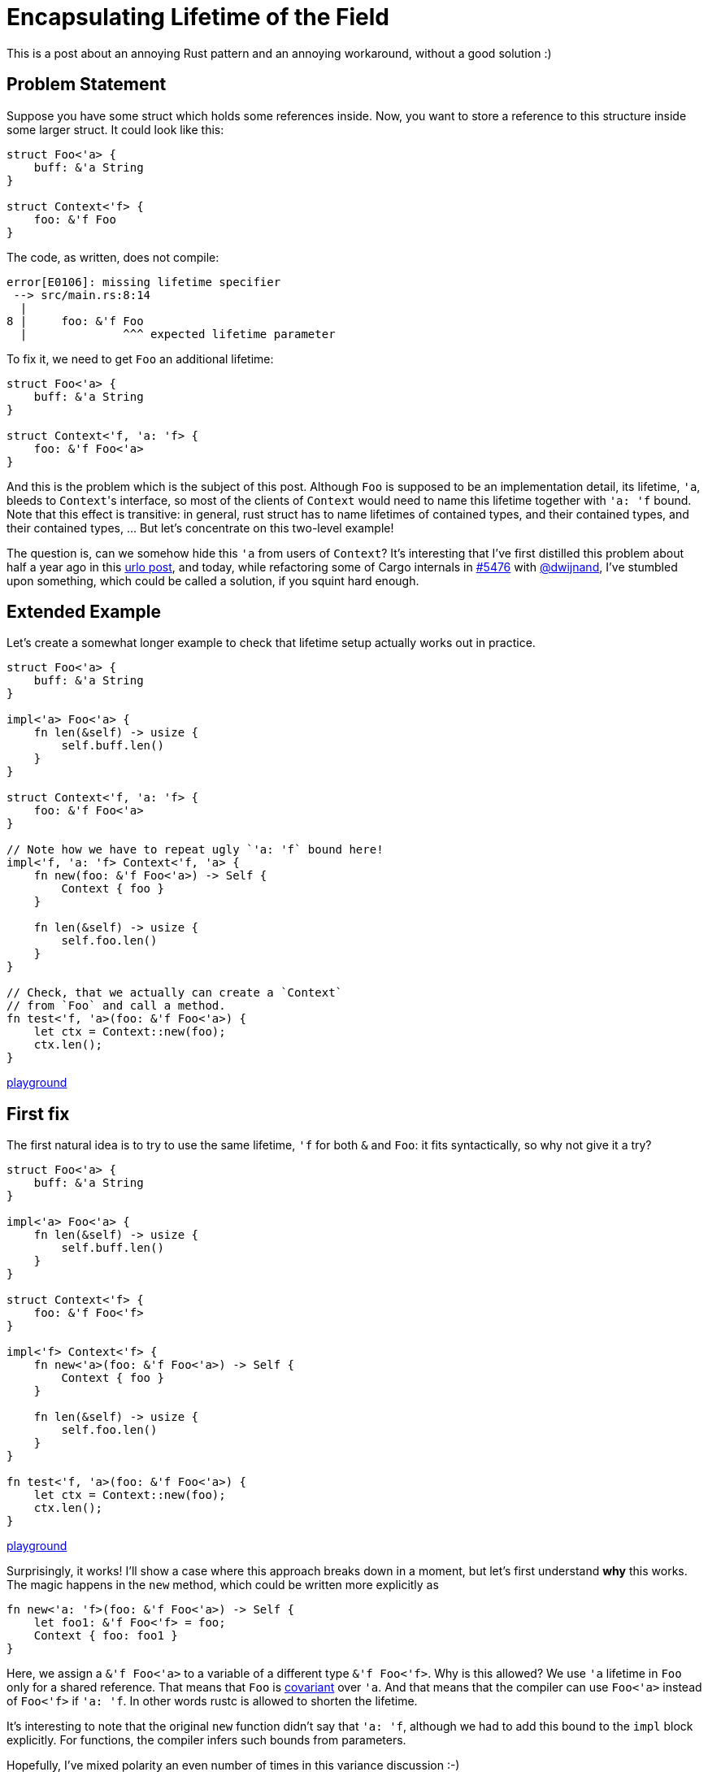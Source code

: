 = Encapsulating Lifetime of the Field
:sectanchors:
:page-liquid:
:page-layout: post


This is a post about an annoying Rust pattern and an annoying
workaround, without a good solution :)


== Problem Statement

Suppose you have some struct which holds some references inside. Now,
you want to store a reference to this structure inside some larger
struct. It could look like this:

[source,rust]
----
struct Foo<'a> {
    buff: &'a String
}

struct Context<'f> {
    foo: &'f Foo
}
----

The code, as written, does not compile:

----
error[E0106]: missing lifetime specifier
 --> src/main.rs:8:14
  |
8 |     foo: &'f Foo
  |              ^^^ expected lifetime parameter
----

To fix it, we need to get `Foo` an additional lifetime:

[source,rust]
----
struct Foo<'a> {
    buff: &'a String
}

struct Context<'f, 'a: 'f> {
    foo: &'f Foo<'a>
}
----

And this is the problem which is the subject of this post. Although
`Foo` is supposed to be an implementation detail, its lifetime, `'a`,
bleeds to ``Context``'s interface, so most of the clients of `Context`
would need to name this lifetime together with `'a: 'f` bound. Note
that this effect is transitive: in general, rust struct has to name
lifetimes of contained types, and their contained types, and their
contained types, ... But let's concentrate on this two-level example!

The question is, can we somehow hide this `'a` from users of `Context`? It's
interesting that I've first distilled this problem about half a year ago in this
https://users.rust-lang.org/t/dealing-with-references-to-references/14065[urlo
post], and today, while refactoring some of Cargo internals in
https://github.com/rust-lang/cargo/pull/5476[#5476] with
https://github.com/dwijnand[@dwijnand], I've stumbled upon something, which
could be called a solution, if you squint hard enough.


== Extended Example

Let's create a somewhat longer example to check that lifetime setup
actually works out in practice.

[source,rust]
----
struct Foo<'a> {
    buff: &'a String
}

impl<'a> Foo<'a> {
    fn len(&self) -> usize {
        self.buff.len()
    }
}

struct Context<'f, 'a: 'f> {
    foo: &'f Foo<'a>
}

// Note how we have to repeat ugly `'a: 'f` bound here!
impl<'f, 'a: 'f> Context<'f, 'a> {
    fn new(foo: &'f Foo<'a>) -> Self {
        Context { foo }
    }

    fn len(&self) -> usize {
        self.foo.len()
    }
}

// Check, that we actually can create a `Context`
// from `Foo` and call a method.
fn test<'f, 'a>(foo: &'f Foo<'a>) {
    let ctx = Context::new(foo);
    ctx.len();
}
----

https://play.rust-lang.org/?gist=874046bf74f60644a59f75023518fa0c&version=stable&mode=debug[playground]

== First fix

The first natural idea is to try to use the same lifetime, `'f` for
both `&` and `Foo`: it fits syntactically, so why not give it a try?

[source,rust]
----
struct Foo<'a> {
    buff: &'a String
}

impl<'a> Foo<'a> {
    fn len(&self) -> usize {
        self.buff.len()
    }
}

struct Context<'f> {
    foo: &'f Foo<'f>
}

impl<'f> Context<'f> {
    fn new<'a>(foo: &'f Foo<'a>) -> Self {
        Context { foo }
    }

    fn len(&self) -> usize {
        self.foo.len()
    }
}

fn test<'f, 'a>(foo: &'f Foo<'a>) {
    let ctx = Context::new(foo);
    ctx.len();
}
----

https://play.rust-lang.org/?gist=5be80cbb6d896399953ece71babf4f70&version=stable&mode=debug[playground]

Surprisingly, it works! I'll show a case where this approach breaks down
in a moment, but let's first understand *why* this works. The magic
happens in the `new` method, which could be written more explicitly as

[source,rust]
----
fn new<'a: 'f>(foo: &'f Foo<'a>) -> Self {
    let foo1: &'f Foo<'f> = foo;
    Context { foo: foo1 }
}
----

Here, we assign a `&'f Foo<'a>` to a variable of a different type `&'f
Foo<'f>`. Why is this allowed? We use `'a` lifetime in `Foo` only for
a shared reference. That means that `Foo` is
https://doc.rust-lang.org/nomicon/subtyping.html[covariant] over
`'a`. And that means that the compiler can use `Foo<'a>` instead of
`Foo<'f>` if `'a: 'f`. In other words rustc is allowed to shorten the
lifetime.

It's interesting to note that the original `new` function didn't say
that `'a: 'f`, although we had to add this bound to the `impl` block
explicitly. For functions, the compiler infers such bounds from
parameters.

Hopefully, I've mixed polarity an even number of times in this
variance discussion :-)


== Going invariant

Let's throw a wrench in the works by adding some unique references:

[source,rust]
----
struct Foo<'a> {
    buff: &'a mut String
}

impl<'a> Foo<'a> {
    fn push(&mut self, c: char) {
        self.buff.push(c)
    }
}

struct Context<'f, 'a: 'f> {
    foo: &'f mut  Foo<'a>
}

impl<'f, 'a: 'f> Context<'f, 'a> {
    fn new(foo: &'f mut Foo<'a>) -> Self {
        Context { foo }
    }

    fn push(&mut self, c: char) {
        self.foo.push(c)
    }
}

fn test<'f, 'a>(foo: &'f mut Foo<'a>) {
    let mut ctx = Context::new(foo);
    ctx.push('9');
}
----

https://play.rust-lang.org/?gist=e9353288e05a31ce504bc073fd05ead0&version=stable&mode=debug[playground]


`Foo` is now invariant, so the previous solution does not work:

[source,rust]
----
struct Context<'f> {
    foo: &'f mut  Foo<'f>
}

impl<'f> Context<'f> {
    fn new<'a: 'f>(foo: &'f mut Foo<'a>) -> Self {
        let foo1: &'f mut Foo<'f> = foo;
        Context { foo: foo1 }
    }

    fn push(&mut self, c: char) {
        self.foo.push(c)
    }
}
----

----
error[E0308]: mismatched types
  --> src/main.rs:17:37
   |
17 |         let foo1: &'f mut Foo<'f> = foo;
   |                                     ^^^ lifetime mismatch
   |
   = note: expected type `&'f mut Foo<'f>`
              found type `&'f mut Foo<'a>`
----

https://play.rust-lang.org/?gist=f2b6ceab4e82d9f02d605befabe59524&version=stable&mode=debug[playground]


== Unsheathing existentials

Let's look again at the `Context` type:

[source,rust]
----
struct Context<'f, 'a: 'f> {
    foo: &'f mut  Foo<'a>
}
----

What we want to say is that, inside the `Context`, there is *some*
lifetime `'a` which the consumers of `Context` need not care about,
because it outlives `'f` anyway. I *think* that the syntax for that
would be something like

[source,rust]
----
struct Context<'f> {
    foo: &'f mut for<'a: f> Foo<'a>
}
----

Alas, `for` is supported only for traits and function pointers, and
there it has the opposite polarity of `for all` instead of `exists`,
so using it for a struct gives

----
error[E0404]: expected trait, found struct `Foo`
  --> src/main.rs:12:30
   |
12 |     foo: &'f mut for<'a: 'f> Foo<'a>
   |                              ^^^^^^^ not a trait
----


== A hack

However, and this is what I realized reading the Cargo's source code,
we *can* use a trait here!

[source,rust]
----
struct Foo<'a> {
    buff: &'a mut String
}

impl<'a> Foo<'a> {
    fn push(&mut self, c: char) {
        self.buff.push(c)
    }
}

trait Push {
    fn push(&mut self, c: char);
}

impl<'a> Push for Foo<'a> {
    fn push(&mut self, c: char) {
        self.push(c)
    }
}

struct Context<'f> {
    foo: &'f mut (Push + 'f)
}

impl<'f> Context<'f> {
    fn new<'a>(foo: &'f mut Foo<'a>) -> Self {
        let foo: &'f mut Push = foo;
        Context { foo }
    }

    fn push(&mut self, c: char) {
        self.foo.push(c)
    }
}

fn test<'f, 'a>(foo: &'f mut Foo<'a>) {
    let mut ctx = Context::new(foo);
    ctx.push('9');
}
----

https://play.rust-lang.org/?gist=7d94842bad6cc92652e3d175e6cf435f&version=stable&mode=debug[playground]

We've added a `Push` trait, which has the same interface as the `Foo`
struct, but is **not** parametrized over the lifetime. This is
possible because ``Foo``'s interface doesn't actually depend on the `'a`
lifetime. And this allows us to magically write `foo: &'f mut (Push + 'f)`.
This `+ 'f` is what hides `'a` as "some unknown lifetime, which outlives ``'f``".


== A hack, refined

There are many problems with the previous solution: it is ugly,
complicated and introduces dynamic dispatch. I don't know how to solve
those problems, so let's talk about something I know how to deal with
:-)

The `Push` trait duplicated the interface of the `Foo` struct. It
wasn't *that* bad, because `Foo` had only one method. But what if
`Bar` has a dozen of methods? Could we write a more general trait,
which gives us access to `Foo` directly? Looks like it is possible, at
least to some extent:

[source,rust]
----
struct Foo<'a> {
    buff: &'a mut String
}

impl<'a> Foo<'a> {
    fn push(&mut self, c: char) {
        self.buff.push(c)
    }
}

trait WithFoo {
    fn with_foo<'f>(&'f mut self, f: &mut FnMut(&'f mut Foo));
}

impl<'a> WithFoo for Foo<'a> {
    fn with_foo<'f>(&'f mut self, f: &mut FnMut(&'f mut Foo)) {
        f(self)
    }
}

struct Context<'f> {
    foo: &'f mut (WithFoo + 'f)
}

impl<'f> Context<'f> {
    fn new<'a>(foo: &'f mut Foo<'a>) -> Self {
        let foo: &'f mut WithFoo = foo;
        Context { foo }
    }

    fn push(&mut self, c: char) {
        self.foo.with_foo(&mut |foo| foo.push(c))
    }
}

fn test<'f, 'a>(foo: &'f mut Foo<'a>) {
    let mut ctx = Context::new(foo);
    ctx.push('9');
}
----

https://play.rust-lang.org/?gist=419d72db0b34c6cdc69a507a1fab2689&version=stable&mode=debug[playground]

How does this work? Generally, we want to say that "there exists some
lifetime `'a`, which we know nothing about except that ``'a: 'f``". Rust
supports similar constructions only for functions, where `for<'a> fn
foo(&'a i32)` means that a function works for all lifetimes `'a`. The
trick is to turn one into another! The desugared type of callback `f`,
is `&mut for<'x> FnMut(&'f mut Foo<'x>)`. That is, it is a function
which accepts `Foo` with any lifetime. Given that callback, we are
able to feed our `Foo` with a particular lifetime to it.


== Conclusion

While the code examples in the post juggled ``Foo``s and ``Bar``s, the
core problem is real and greatly affects the design of Rust code. When
you add a lifetime to a struct, you "poison" it, and all structs which
contain it as a member need to declare this lifetime as well. I would
love to know a proper solution for this problem: the described trait
object workaround is closer to code golf than to the practical
approach.

Discussion on https://www.reddit.com/r/rust/comments/8h2kt5/blog_post_encapsulating_lifetime_of_the_field/[/r/rust].
